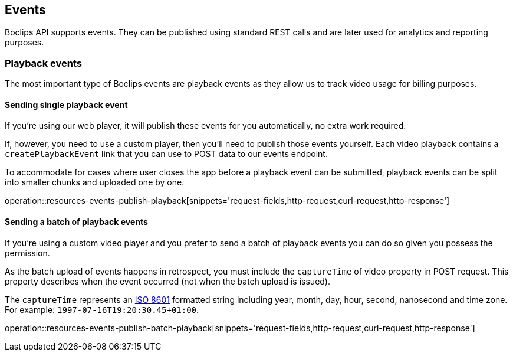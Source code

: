 [[resources-events]]
== Events

Boclips API supports events.
They can be published using standard REST calls and are later used for analytics and reporting purposes.

=== Playback events

The most important type of Boclips events are playback events as they allow us to track video usage for billing purposes.

==== Sending single playback event

If you're using our web player, it will publish these events for you automatically, no extra work required.

If, however, you need to use a custom player, then you'll need to publish those events yourself.
Each video playback contains a `createPlaybackEvent` link that you can use to POST data to our events endpoint.

To accommodate for cases where user closes the app before a playback event can be submitted, playback events can be split into smaller chunks and uploaded one by one.

operation::resources-events-publish-playback[snippets='request-fields,http-request,curl-request,http-response']

==== Sending a batch of playback events

If you're using a custom video player and you prefer to send a batch of playback events you can do so given you possess the permission.

As the batch upload of events happens in retrospect, you must include the `captureTime` of video property in POST request.
This property describes when the event occurred (not when the batch upload is issued).

The `captureTime` represents an https://www.w3.org/TR/NOTE-datetime[ISO 8601] formatted string including year, month, day, hour, second, nanosecond and time zone. For example: `1997-07-16T19:20:30.45+01:00`.

operation::resources-events-publish-batch-playback[snippets='request-fields,http-request,curl-request,http-response']
